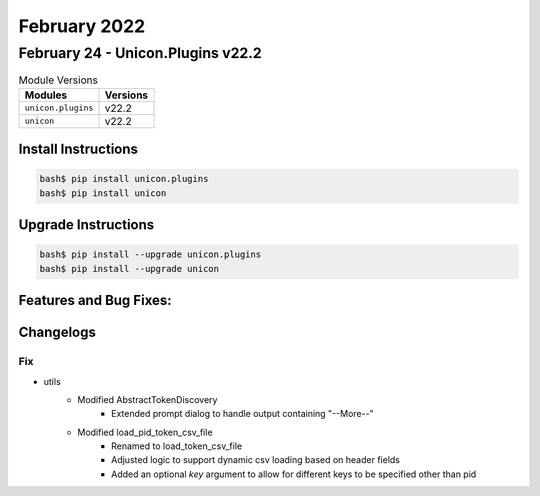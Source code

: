 February 2022
==========

February 24 - Unicon.Plugins v22.2 
------------------------



.. csv-table:: Module Versions
    :header: "Modules", "Versions"

        ``unicon.plugins``, v22.2 
        ``unicon``, v22.2 

Install Instructions
^^^^^^^^^^^^^^^^^^^^

.. code-block:: bash

    bash$ pip install unicon.plugins
    bash$ pip install unicon

Upgrade Instructions
^^^^^^^^^^^^^^^^^^^^

.. code-block:: bash

    bash$ pip install --upgrade unicon.plugins
    bash$ pip install --upgrade unicon

Features and Bug Fixes:
^^^^^^^^^^^^^^^^^^^^^^^




Changelogs
^^^^^^^^^^

--------------------------------------------------------------------------------
                                      Fix                                       
--------------------------------------------------------------------------------

* utils
    * Modified AbstractTokenDiscovery
        * Extended prompt dialog to handle output containing "--More--"
    * Modified load_pid_token_csv_file
        * Renamed to load_token_csv_file
        * Adjusted logic to support dynamic csv loading based on header fields
        * Added an optional `key` argument to allow for different keys to be specified other than pid


